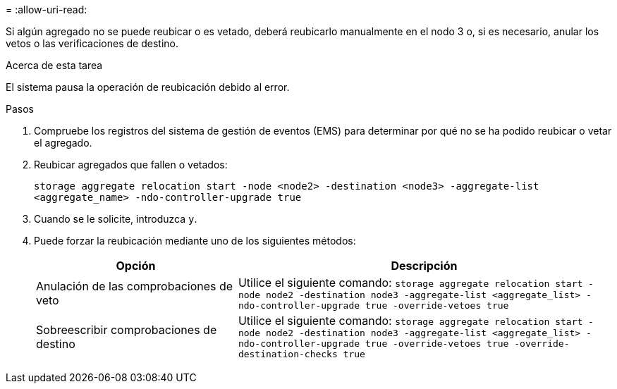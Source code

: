 = 
:allow-uri-read: 


Si algún agregado no se puede reubicar o es vetado, deberá reubicarlo manualmente en el nodo 3 o, si es necesario, anular los vetos o las verificaciones de destino.

.Acerca de esta tarea
El sistema pausa la operación de reubicación debido al error.

.Pasos
. Compruebe los registros del sistema de gestión de eventos (EMS) para determinar por qué no se ha podido reubicar o vetar el agregado.
. Reubicar agregados que fallen o vetados:
+
`storage aggregate relocation start -node <node2> -destination <node3> -aggregate-list <aggregate_name> -ndo-controller-upgrade true`

. Cuando se le solicite, introduzca `y`.
. Puede forzar la reubicación mediante uno de los siguientes métodos:
+
[cols="35,65"]
|===
| Opción | Descripción 


| Anulación de las comprobaciones de veto | Utilice el siguiente comando:
`storage aggregate relocation start -node node2 -destination node3 -aggregate-list <aggregate_list> -ndo-controller-upgrade true -override-vetoes true` 


| Sobreescribir comprobaciones de destino | Utilice el siguiente comando:
`storage aggregate relocation start -node node2 -destination node3 -aggregate-list <aggregate_list> -ndo-controller-upgrade true -override-vetoes true -override-destination-checks true` 
|===

